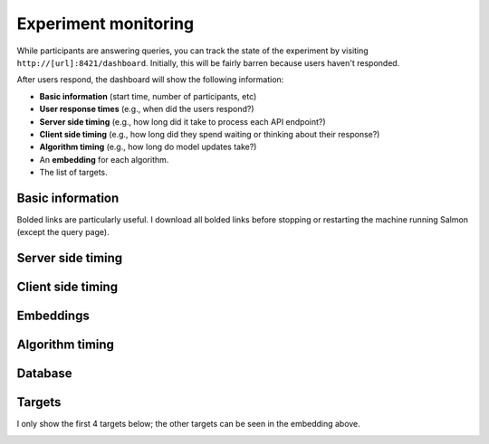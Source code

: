 .. _exp-monitoring:

Experiment monitoring
=====================

While participants are answering queries, you can track the state of the
experiment by visiting ``http://[url]:8421/dashboard``. Initially, this will be
fairly barren because users haven't responded.

After users respond, the dashboard will show the following information:

* **Basic information** (start time, number of participants, etc)
* **User response times** (e.g., when did the users respond?)
* **Server side timing** (e.g., how long did it take to process each API
  endpoint?)
* **Client side timing** (e.g., how long did they spend waiting or thinking
  about their response?)
* **Algorithm timing** (e.g., how long do model updates take?)
* An **embedding** for each algorithm.
* The list of targets.

.. raw:: html

   <p>Below, we'll show <i>static</i> images of the dashboard.
   A mostly-complete dashboard example is visible at
   <a href="./dashboard.html">dashboard.html</a>.
   Here are some screenshots from the dashboard:</p>

Basic information
-----------------
.. image:: imgs/dashboard/basic.png
   :align: center
   :width: 450px

Bolded links are particularly useful. I download all bolded links before
stopping or restarting the machine running Salmon (except the query page).

Server side timing
------------------

.. image:: imgs/dashboard/server-side.png
   :align: center
   :width: 600px

Client side timing
------------------
.. image:: imgs/dashboard/client-side.png
   :align: center
   :width: 500px

Embeddings
----------
.. image:: imgs/dashboard/embedding.png
   :align: center
   :width: 500px

Algorithm timing
----------------
.. image:: imgs/dashboard/alg-timing.png
   :align: center
   :width: 500px

Database
--------
.. image:: imgs/dashboard/database.png
   :align: center
   :width: 500px

Targets
-------

I only show the first 4 targets below; the other targets can be seen in the
embedding above.

.. image:: imgs/dashboard/targets.png
   :align: center
   :width: 500px
